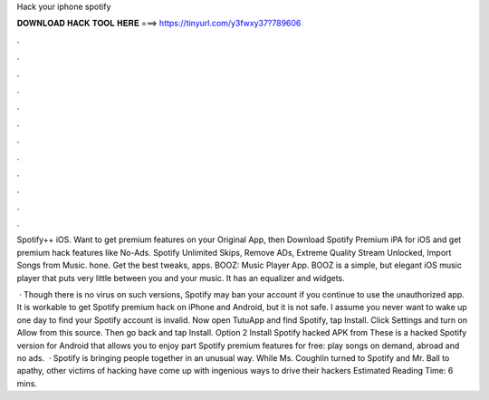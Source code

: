 Hack your iphone spotify



𝐃𝐎𝐖𝐍𝐋𝐎𝐀𝐃 𝐇𝐀𝐂𝐊 𝐓𝐎𝐎𝐋 𝐇𝐄𝐑𝐄 ===> https://tinyurl.com/y3fwxy37?789606



.



.



.



.



.



.



.



.



.



.



.



.

Spotify++ iOS. Want to get premium features on your Original App, then Download Spotify Premium iPA for iOS and get premium hack features like No-Ads. Spotify Unlimited Skips, Remove ADs, Extreme Quality Stream Unlocked, Import Songs from Music. hone. Get the best tweaks, apps. BOOZ: Music Player App. BOOZ is a simple, but elegant iOS music player that puts very little between you and your music. It has an equalizer and widgets.

 · Though there is no virus on such versions, Spotify may ban your account if you continue to use the unauthorized app. It is workable to get Spotify premium hack on iPhone and Android, but it is not safe. I assume you never want to wake up one day to find your Spotify account is invalid. Now open TutuApp and find Spotify, tap Install. Click Settings and turn on Allow from this source. Then go back and tap Install. Option 2 Install Spotify hacked APK from  These is a hacked Spotify version for Android that allows you to enjoy part Spotify premium features for free: play songs on demand, abroad and no ads.  · Spotify is bringing people together in an unusual way. While Ms. Coughlin turned to Spotify and Mr. Ball to apathy, other victims of hacking have come up with ingenious ways to drive their hackers Estimated Reading Time: 6 mins.
